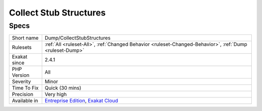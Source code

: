 .. _dump-collectstubstructures:

.. _collect-stub-structures:

Collect Stub Structures
+++++++++++++++++++++++

.. meta\:\:
	:description:
		Collect Stub Structures: Collect all called structures that are marked as stubs.
	:twitter:card: summary_large_image
	:twitter:site: @exakat
	:twitter:title: Collect Stub Structures
	:twitter:description: Collect Stub Structures: Collect all called structures that are marked as stubs
	:twitter:creator: @exakat
	:twitter:image:src: https://www.exakat.io/wp-content/uploads/2020/06/logo-exakat.png
	:og:image: https://www.exakat.io/wp-content/uploads/2020/06/logo-exakat.png
	:og:title: Collect Stub Structures
	:og:type: article
	:og:description: Collect all called structures that are marked as stubs
	:og:url: https://php-tips.readthedocs.io/en/latest/tips/Dump/CollectStubStructures.html
	:og:locale: en
  Collect all called structures that are marked as stubs. Functions, constants, interfaces, enums, traits and classes.

Specs
_____

+--------------+-------------------------------------------------------------------------------------------------------------------------+
| Short name   | Dump/CollectStubStructures                                                                                              |
+--------------+-------------------------------------------------------------------------------------------------------------------------+
| Rulesets     | :ref:`All <ruleset-All>`, :ref:`Changed Behavior <ruleset-Changed-Behavior>`, :ref:`Dump <ruleset-Dump>`                |
+--------------+-------------------------------------------------------------------------------------------------------------------------+
| Exakat since | 2.4.1                                                                                                                   |
+--------------+-------------------------------------------------------------------------------------------------------------------------+
| PHP Version  | All                                                                                                                     |
+--------------+-------------------------------------------------------------------------------------------------------------------------+
| Severity     | Minor                                                                                                                   |
+--------------+-------------------------------------------------------------------------------------------------------------------------+
| Time To Fix  | Quick (30 mins)                                                                                                         |
+--------------+-------------------------------------------------------------------------------------------------------------------------+
| Precision    | Very high                                                                                                               |
+--------------+-------------------------------------------------------------------------------------------------------------------------+
| Available in | `Entreprise Edition <https://www.exakat.io/entreprise-edition>`_, `Exakat Cloud <https://www.exakat.io/exakat-cloud/>`_ |
+--------------+-------------------------------------------------------------------------------------------------------------------------+



